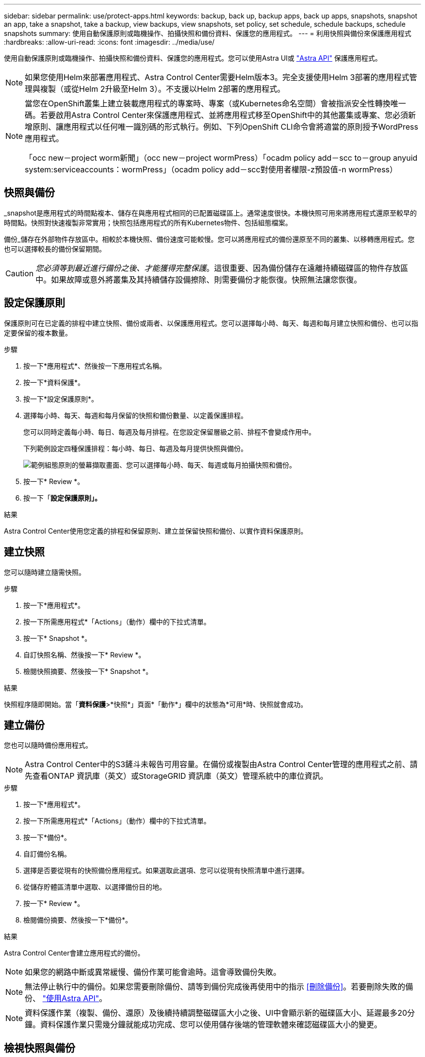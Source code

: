 ---
sidebar: sidebar 
permalink: use/protect-apps.html 
keywords: backup, back up, backup apps, back up apps, snapshots, snapshot an app, take a snapshot, take a backup, view backups, view snapshots, set policy, set schedule, schedule backups, schedule snapshots 
summary: 使用自動保護原則或臨機操作、拍攝快照和備份資料、保護您的應用程式。 
---
= 利用快照與備份來保護應用程式
:hardbreaks:
:allow-uri-read: 
:icons: font
:imagesdir: ../media/use/


使用自動保護原則或臨機操作、拍攝快照和備份資料、保護您的應用程式。您可以使用Astra UI或 https://docs.netapp.com/us-en/astra-automation-2108/index.html["Astra API"^] 保護應用程式。


NOTE: 如果您使用Helm來部署應用程式、Astra Control Center需要Helm版本3。完全支援使用Helm 3部署的應用程式管理與複製（或從Helm 2升級至Helm 3）。不支援以Helm 2部署的應用程式。

[NOTE]
====
當您在OpenShift叢集上建立裝載應用程式的專案時、專案（或Kubernetes命名空間）會被指派安全性轉換唯一碼。若要啟用Astra Control Center來保護應用程式、並將應用程式移至OpenShift中的其他叢集或專案、您必須新增原則、讓應用程式以任何唯一識別碼的形式執行。例如、下列OpenShift CLI命令會將適當的原則授予WordPress應用程式。

「occ new－project worm新聞」（occ new－project wormPress）「ocadm policy add－scc to－group anyuid system:serviceaccounts：wormPress」（ocadm policy add－scc對使用者權限-z預設值-n wormPress）

====


== 快照與備份

_snapshot是應用程式的時間點複本、儲存在與應用程式相同的已配置磁碟區上。通常速度很快。本機快照可用來將應用程式還原至較早的時間點。快照對快速複製非常實用；快照包括應用程式的所有Kubernetes物件、包括組態檔案。

備份_儲存在外部物件存放區中。相較於本機快照、備份速度可能較慢。您可以將應用程式的備份還原至不同的叢集、以移轉應用程式。您也可以選擇較長的備份保留期間。


CAUTION: _您必須等到最近進行備份之後、才能獲得完整保護_。這很重要、因為備份儲存在遠離持續磁碟區的物件存放區中。如果故障或意外將叢集及其持續儲存設備擦除、則需要備份才能恢復。快照無法讓您恢復。



== 設定保護原則

保護原則可在已定義的排程中建立快照、備份或兩者、以保護應用程式。您可以選擇每小時、每天、每週和每月建立快照和備份、也可以指定要保留的複本數量。

.步驟
. 按一下*應用程式*、然後按一下應用程式名稱。
. 按一下*資料保護*。
. 按一下*設定保護原則*。
. 選擇每小時、每天、每週和每月保留的快照和備份數量、以定義保護排程。
+
您可以同時定義每小時、每日、每週及每月排程。在您設定保留層級之前、排程不會變成作用中。

+
下列範例設定四種保護排程：每小時、每日、每週及每月提供快照與備份。

+
image:screenshot-config-protection-policy.png["範例組態原則的螢幕擷取畫面、您可以選擇每小時、每天、每週或每月拍攝快照和備份。"]

. 按一下* Review *。
. 按一下「*設定保護原則」。*


.結果
Astra Control Center使用您定義的排程和保留原則、建立並保留快照和備份、以實作資料保護原則。



== 建立快照

您可以隨時建立隨需快照。

.步驟
. 按一下*應用程式*。
. 按一下所需應用程式*「Actions」（動作）欄中的下拉式清單。
. 按一下* Snapshot *。
. 自訂快照名稱、然後按一下* Review *。
. 檢閱快照摘要、然後按一下* Snapshot *。


.結果
快照程序隨即開始。當「*資料保護*>*快照*」頁面*「動作*」欄中的狀態為*可用*時、快照就會成功。



== 建立備份

您也可以隨時備份應用程式。


NOTE: Astra Control Center中的S3鏟斗未報告可用容量。在備份或複製由Astra Control Center管理的應用程式之前、請先查看ONTAP 資訊庫（英文）或StorageGRID 資訊庫（英文）管理系統中的庫位資訊。

.步驟
. 按一下*應用程式*。
. 按一下所需應用程式*「Actions」（動作）欄中的下拉式清單。
. 按一下*備份*。
. 自訂備份名稱。
. 選擇是否要從現有的快照備份應用程式。如果選取此選項、您可以從現有快照清單中進行選擇。
. 從儲存貯體區清單中選取、以選擇備份目的地。
. 按一下* Review *。
. 檢閱備份摘要、然後按一下*備份*。


.結果
Astra Control Center會建立應用程式的備份。


NOTE: 如果您的網路中斷或異常緩慢、備份作業可能會逾時。這會導致備份失敗。


NOTE: 無法停止執行中的備份。如果您需要刪除備份、請等到備份完成後再使用中的指示 <<刪除備份>>。若要刪除失敗的備份、 https://docs.netapp.com/us-en/astra-automation-2108/index.html["使用Astra API"^]。


NOTE: 資料保護作業（複製、備份、還原）及後續持續調整磁碟區大小之後、UI中會顯示新的磁碟區大小、延遲最多20分鐘。資料保護作業只需幾分鐘就能成功完成、您可以使用儲存後端的管理軟體來確認磁碟區大小的變更。



== 檢視快照與備份

您可以從「資料保護」索引標籤檢視應用程式的快照與備份。

.步驟
. 按一下*應用程式*、然後按一下應用程式名稱。
. 按一下*資料保護*。
+
快照預設會顯示。

. 按一下*備份*以查看備份清單。




== 刪除快照

刪除不再需要的排程或隨需快照。

.步驟
. 按一下*應用程式*、然後按一下應用程式名稱。
. 按一下*資料保護*。
. 單擊* Actions（操作）*列中的下拉列表以獲取所需的快照。
. 單擊*刪除snapshot *。
. 輸入「DELETE」一詞以確認刪除、然後按一下「* Yes、Delete snapshot *（是、刪除快照*）」。


.結果
Astra Control Center會刪除快照。



== 刪除備份

刪除不再需要的排程或隨需備份。


NOTE: 無法停止執行中的備份。如果您需要刪除備份、請等到備份完成後再使用這些指示。若要刪除失敗的備份、 https://docs.netapp.com/us-en/astra-automation-2108/index.html["使用Astra API"^]。

. 按一下*應用程式*、然後按一下應用程式名稱。
. 按一下*資料保護*。
. 按一下*備份*。
. 按一下「*動作*」欄中的下拉式清單、以取得所需的備份。
. 按一下*刪除備份*。
. 輸入「刪除」一詞以確認刪除、然後按一下「*是、刪除備份*」。


.結果
Astra Control Center會刪除備份。
